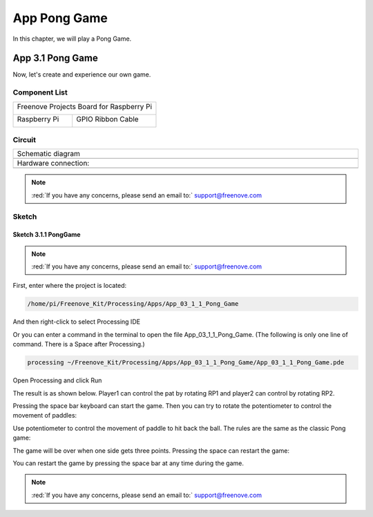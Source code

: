 ##############################################################################
App Pong Game
##############################################################################

In this chapter, we will play a Pong Game.

App 3.1 Pong Game
****************************************************************

Now, let's create and experience our own game.

Component List
================================================================

+------------------------------------------+
| Freenove Projects Board for Raspberry Pi |
|                                          |
|  |Chapter01_04|                          |
+---------------------+--------------------+
| Raspberry Pi        | GPIO Ribbon Cable  |
|                     |                    |
|  |Chapter01_05|     |  |Chapter01_06|    |
+---------------------+--------------------+

.. |Chapter01_04| image:: ../_static/imgs/1_LED/Chapter01_04.png
.. |Chapter01_05| image:: ../_static/imgs/1_LED/Chapter01_05.png
.. |Chapter01_06| image:: ../_static/imgs/1_LED/Chapter01_06.png

Circuit
================================================================

.. list-table:: 
    :width: 100%
    :align: center
    :class: product-table

    *   -   Schematic diagram
    *   -   |APP3_00|
    *   -   Hardware connection:
    *   -   |APP3_01|

.. |APP3_00| image:: ../_static/imgs/App_3_Pong_Game/APP3_00.png
.. |APP3_01| image:: ../_static/imgs/App_3_Pong_Game/APP3_01.png

.. note::
    
    :red:`If you have any concerns, please send an email to:` support@freenove.com

Sketch
================================================================

Sketch 3.1.1 PongGame
----------------------------------------------------------------

.. note::
    
    :red:`If you have any concerns, please send an email to:` support@freenove.com

First, enter where the project is located:

.. code-block:: console

    /home/pi/Freenove_Kit/Processing/Apps/App_03_1_1_Pong_Game

And then right-click to select Processing IDE

.. image:: ../_static/imgs/App_3_Pong_Game/APP3_02.png
    :align: center

Or you can enter a command in the terminal to open the file App_03_1_1_Pong_Game. (The following is only one line of command. There is a Space after Processing.)

.. code-block:: console

    processing ~/Freenove_Kit/Processing/Apps/App_03_1_1_Pong_Game/App_03_1_1_Pong_Game.pde

Open Processing and click Run

.. image:: ../_static/imgs/App_3_Pong_Game/APP3_03.png
    :align: center

The result is as shown below. Player1 can control the pat by rotating RP1 and player2 can control by rotating RP2.

.. image:: ../_static/imgs/App_3_Pong_Game/APP3_04.png
    :align: center

Pressing the space bar keyboard can start the game. Then you can try to rotate the potentiometer to control the movement of paddles:

.. image:: ../_static/imgs/App_3_Pong_Game/APP3_05.png
    :align: center

Use potentiometer to control the movement of paddle to hit back the ball. The rules are the same as the classic Pong game:

.. image:: ../_static/imgs/App_3_Pong_Game/APP3_06.png
    :align: center

The game will be over when one side gets three points. Pressing the space can restart the game:

.. image:: ../_static/imgs/App_3_Pong_Game/APP3_07.png
    :align: center

You can restart the game by pressing the space bar at any time during the game.

.. note::
    
    :red:`If you have any concerns, please send an email to:` support@freenove.com